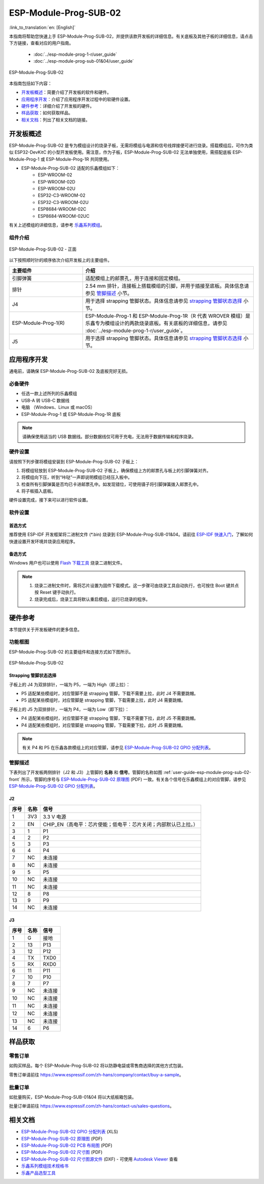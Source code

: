 ======================
ESP-Module-Prog-SUB-02
======================

:link_to_translation:`en: [English]`

本指南将帮助您快速上手 ESP-Module-Prog-SUB-02，并提供该款开发板的详细信息。有关底板及其他子板的详细信息，请点击下方链接，查看对应的用户指南。

  - :doc:`../esp-module-prog-1-r/user_guide`
  - :doc:`../esp-module-prog-sub-01&04/user_guide`

.. figure:: ../../../_static/esp-module-prog-sub-02/esp-module-prog-sub-02.png
    :align: center
    :scale: 60%
    :alt: ESP-Module-Prog-SUB-02

    ESP-Module-Prog-SUB-02

本指南包括如下内容：

- `开发板概述`_：简要介绍了开发板的软件和硬件。
- `应用程序开发`_：介绍了应用程序开发过程中的软硬件设置。
- `硬件参考`_：详细介绍了开发板的硬件。
- `样品获取`_：如何获取样品。
- `相关文档`_：列出了相关文档的链接。


开发板概述
=============

ESP-Module-Prog-SUB-02 是专为模组设计的烧录子板，无需将模组与电源和信号线焊接便可进行烧录。搭载模组后，可作为类似 ESP32-DevKitC 的小型开发板使用。需注意，作为子板，ESP-Module-Prog-SUB-02 无法单独使用，需搭配底板 ESP-Module-Prog-1 或 ESP-Module-Prog-1R 共同使用。

.. _fitting-modules-of-prog-02:

- ESP-Module-Prog-SUB-02 适配的乐鑫模组如下：
   - ESP-WROOM-02
   - ESP-WROOM-02D
   - ESP-WROOM-02U
   - ESP32-C3-WROOM-02
   - ESP32-C3-WROOM-02U
   - ESP8684-WROOM-02C
   - ESP8684-WROOM-02UC

有关上述模组的详细信息，请参考 `乐鑫系列模组 <https://www.espressif.com/zh-hans/products/modules?id=ESP32>`_。


组件介绍
--------

.. _user-guide-esp-module-prog-sub-02-front:

.. figure:: ../../../_static/esp-module-prog-sub-02/esp-module-prog-02-front.png
    :align: center
    :scale: 40%
    :alt: ESP-Module-Prog-SUB-02 - 正面

    ESP-Module-Prog-SUB-02 - 正面

以下按照顺时针的顺序依次介绍开发板上的主要组件。

.. list-table::
   :widths: 30 70
   :header-rows: 1

   * - 主要组件
     - 介绍
   * - 引脚弹簧
     - 适配模组上的邮票孔，用于连接和固定模组。
   * - 排针
     - 2.54 mm 排针，连接板上搭载模组的引脚，并用于插接至底板。具体信息请参见 `管脚描述`_ 小节。
   * - J4
     - 用于选择 strapping 管脚状态。具体信息请参见 `strapping 管脚状态选择`_ 小节。
   * - ESP-Module-Prog-1(R)
     - ESP-Module-Prog-1 和 ESP-Module-Prog-1R（R 代表 WROVER 模组）是乐鑫专为模组设计的两款烧录底板。有关底板的详细信息，请参见 :doc:`../esp-module-prog-1-r/user_guide`。
   * - J5
     - 用于选择 strapping 管脚状态。具体信息请参见 `strapping 管脚状态选择`_ 小节。


应用程序开发
=====================

通电前，请确保 ESP-Module-Prog-SUB-02 及底板完好无损。

必备硬件
-----------

- 任选一款上述所列的乐鑫模组
- USB-A 转 USB-C 数据线
- 电脑 （Windows、Linux 或 macOS）
- ESP-Module-Prog-1 或 ESP-Module-Prog-1R 底板

.. note::

  请确保使用适当的 USB 数据线。部分数据线仅可用于充电，无法用于数据传输和程序烧录。

硬件设置
-----------

请按照下列步骤将模组安装到 ESP-Module-Prog-SUB-02 子板上：

1. 将模组轻放到 ESP-Module-Prog-SUB-02 子板上，确保模组上方的邮票孔与板上的引脚弹簧对齐。
2. 将模组向下压，听到“咔哒”一声即说明模组已经压入板中。
3. 检查所有引脚弹簧是否均已卡进邮票孔中。如发现错位，可使用镊子将引脚弹簧拨入邮票孔中。
4. 将子板插入底板。

硬件设置完成，接下来可以进行软件设置。


软件设置
-----------

首选方式
^^^^^^^^
推荐使用 ESP-IDF 开发框架将二进制文件 (\*.bin) 烧录到 ESP-Module-Prog-SUB-01&04。请前往 `ESP-IDF 快速入门 <https://docs.espressif.com/projects/esp-idf/zh_CN/latest/esp32c6/get-started/index.html>`__，了解如何快速设置开发环境并烧录应用程序。

备选方式
^^^^^^^^

Windows 用户也可以使用 `Flash 下载工具 <https://www.espressif.com/zh-hans/support/download/other-tools?keys=FLASH+>`_ 烧录二进制文件。

.. note::

  1. 烧录二进制文件时，需将芯片设置为固件下载模式。这一步骤可由烧录工具自动执行，也可按住 Boot 键并点按 Reset 键手动执行。
  2. 烧录完成后，烧录工具将默认重启模组，运行已烧录的程序。


硬件参考
========

本节提供关于开发板硬件的更多信息。

功能框图
--------

ESP-Module-Prog-SUB-02 的主要组件和连接方式如下图所示。

.. figure:: ../../../_static/esp-module-prog-sub-02/esp-module-prog-sub-02-block-diagram-v1.0.png
    :align: center
    :alt: ESP-Module-Prog-SUB-02

    ESP-Module-Prog-SUB-02


Strapping 管脚状态选择
^^^^^^^^^^^^^^^^^^^^^^

子板上的 J4 为双排排针，一端为 P5，一端为 High（即上拉）：

- P5 适配某些模组时，对应管脚不是 strapping 管脚，下载不需要上拉，此时 J4 不需要跳帽。
- P5 适配某些模组时，对应管脚是 strapping 管脚，下载需要上拉，此时 J4 需要跳帽。

子板上的 J5 为双排排针，一端为 P4，一端为 Low（即下拉）：

- P4 适配某些模组时，对应管脚不是 strapping 管脚，下载不需要下拉，此时 J5 不需要跳帽。
- P4 适配某些模组时，对应管脚是 strapping 管脚，下载需要下拉，此时 J5 需要跳帽。

.. note::

  有关 P4 和 P5 在乐鑫各款模组上的对应管脚，请参见 `ESP-Module-Prog-SUB-02 GPIO 分配列表 <https://dl.espressif.com/dl/schematics/GPIO%20MAP_ESP-Module-Prog-SUB-02_V1.0_CN_20230523.xls>`__。

管脚描述
----------

下表列出了开发板两侧排针（J2 和 J3）上管脚的 **名称** 和 **信号**。管脚的名称如图 :ref:`user-guide-esp-module-prog-sub-02-front` 所示，管脚的序号与 `ESP-Module-Prog-SUB-02 原理图 <https://dl.espressif.com/dl/schematics/esp_idf/esp-module-prog-sub-02-schematics.pdf>`_ (PDF) 一致。有关各个信号在乐鑫模组上的对应管脚，请参见 `ESP-Module-Prog-SUB-02 GPIO 分配列表 <https://dl.espressif.com/dl/schematics/GPIO%20MAP_ESP-Module-Prog-SUB-02_V1.0_CN_20230523.xls>`__。


J2
^^^
=======  ================  ================================
序号     名称               信号
=======  ================  ================================
1        3V3               3.3 V 电源
2        EN                CHIP_EN（高电平：芯片使能；低电平：芯片关闭；内部默认已上拉。）
3        1                 P1
4        2                 P2
5        3                 P3
6        4                 P4
7        NC                未连接
8        NC                未连接
9        5                 P5
10       NC                未连接
11       NC                未连接
12       8                 P8
13       9                 P9
14       NC                未连接
=======  ================  ================================


J3
^^^
=======  ================  ================================
序号     名称               信号
=======  ================  ================================
1        G                 接地
2        13                P13
3        12                P12
4        TX                TXD0
5        RX                RXD0
6        11                P11
7        10                P10
8        7                 P7
9        NC                未连接
10       NC                未连接
11       NC                未连接
12       NC                未连接
13       NC                未连接
14       6                 P6
=======  ================  ================================


样品获取
===========

零售订单
------------

如购买样品，每个 ESP-Module-Prog-SUB-02 将以防静电袋或零售商选择的其他方式包装。

零售订单请前往 https://www.espressif.com/zh-hans/company/contact/buy-a-sample。


批量订单
------------

如批量购买，ESP-Module-Prog-SUB-01&04 将以大纸板箱包装。

批量订单请前往 https://www.espressif.com/zh-hans/contact-us/sales-questions。


相关文档
========

- `ESP-Module-Prog-SUB-02 GPIO 分配列表 <https://dl.espressif.com/dl/schematics/GPIO%20MAP_ESP-Module-Prog-SUB-02_V1.0_CN_20230523.xls>`__ (XLS)
- `ESP-Module-Prog-SUB-02 原理图 <https://dl.espressif.com/dl/schematics/esp_idf/esp-module-prog-sub-02-schematics.pdf>`__ (PDF)
- `ESP-Module-Prog-SUB-02 PCB 布局图 <https://dl.espressif.com/dl/schematics/esp_idf/PCB_ESP-Module-Prog-SUB-02_V1.0_20221213.pdf>`_ (PDF)
- `ESP-Module-Prog-SUB-02 尺寸图 <https://dl.espressif.com/dl/schematics/esp_idf/Dimension_ESP-Module-Prog-SUB-02_V1.0_20230523.pdf>`_ (PDF)
- `ESP-Module-Prog-SUB-02 尺寸图源文件 <https://dl.espressif.com/dl/schematics/esp_idf/Dimension_ESP-Module-Prog-SUB-02_V1.0_20230523.dxf>`_ (DXF) - 可使用 `Autodesk Viewer <https://viewer.autodesk.com/>`_ 查看
- `乐鑫系列模组技术规格书 <https://www.espressif.com/zh-hans/support/documents/technical-documents?keys=&field_type_tid%5B%5D=1133&field_type_tid%5B%5D=838&field_type_tid%5B%5D=839&field_type_tid%5B%5D=1181&field_type_tid%5B%5D=682&field_type_tid%5B%5D=268&field_type_tid%5B%5D=266&field_type_tid%5B%5D=54&field_type_tid%5B%5D=400>`__
- `乐鑫产品选型工具 <https://products.espressif.com/#/product-selector?names=>`__
